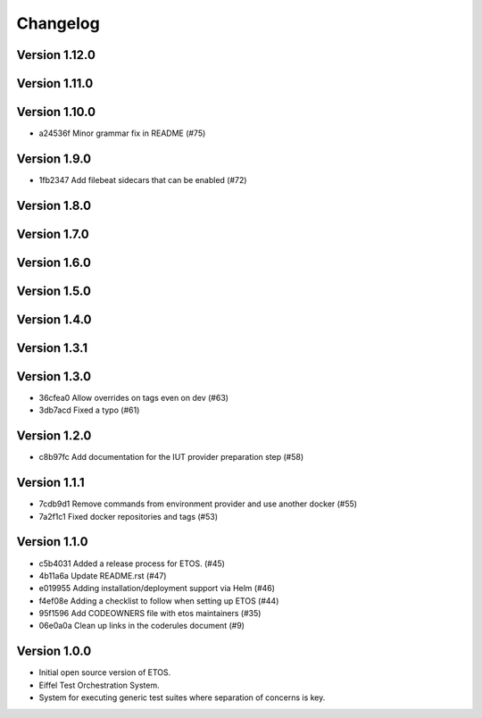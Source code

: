 =========
Changelog
=========

Version 1.12.0
--------------


Version 1.11.0
--------------


Version 1.10.0
--------------

- a24536f Minor grammar fix in README (#75)

Version 1.9.0
-------------

- 1fb2347 Add filebeat sidecars that can be enabled (#72)

Version 1.8.0
-------------


Version 1.7.0
-------------


Version 1.6.0
-------------


Version 1.5.0
-------------


Version 1.4.0
-------------


Version 1.3.1
-------------


Version 1.3.0
-------------

- 36cfea0 Allow overrides on tags even on dev (#63)
- 3db7acd Fixed a typo (#61)

Version 1.2.0
-------------

- c8b97fc Add documentation for the IUT provider preparation step (#58)

Version 1.1.1
-------------

- 7cdb9d1 Remove commands from environment provider and use another docker (#55)
- 7a2f1c1 Fixed docker repositories and tags (#53)

Version 1.1.0
-------------

- c5b4031 Added a release process for ETOS. (#45)
- 4b11a6a Update README.rst (#47)
- e019955 Adding installation/deployment support via Helm (#46)
- f4ef08e Adding a checklist to follow when setting up ETOS (#44)
- 95f1596 Add CODEOWNERS file with etos maintainers (#35)
- 06e0a0a Clean up links in the coderules document (#9)

Version 1.0.0
-------------

- Initial open source version of ETOS.
- Eiffel Test Orchestration System.
- System for executing generic test suites where separation of concerns is key.
